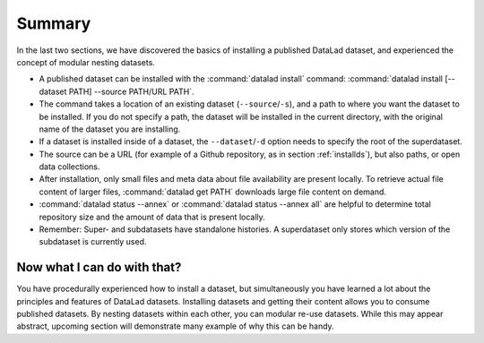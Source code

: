 .. _summary_nest:

Summary
-------

In the last two sections, we have discovered the basics of installing a published DataLad dataset,
and experienced the concept of modular nesting datasets.

* A published dataset can be installed with the :command:`datalad install` command:
  :command:`datalad install [--dataset PATH] --source PATH/URL PATH`.

* The command takes a location of an existing dataset (``--source``/``-s``),
  and a path to where you want the dataset to be installed. If you do not specify a path,
  the dataset will be installed in the current directory, with the original name of the
  dataset you are installing.

* If a dataset is installed inside of a dataset, the ``--dataset``/``-d`` option
  needs to specify the root of the superdataset.

* The source can be a URL (for example of a Github repository, as in section :ref:`installds`), but also
  paths, or open data collections.

* After installation, only small files and meta data about file availability are present locally.
  To retrieve actual file content of larger files, :command:`datalad get PATH` downloads large file
  content on demand.

* :command:`datalad status --annex` or :command:`datalad status --annex all` are helpful to determine
  total repository size and the amount of data that is present locally.

* Remember: Super- and subdatasets have standalone histories. A superdataset only stores
  which version of the subdataset is currently used.


Now what I can do with that?
^^^^^^^^^^^^^^^^^^^^^^^^^^^^

You have procedurally experienced how to install a dataset, but simultaneously you have
learned a lot about the principles and features of DataLad datasets.
Installing datasets and getting their content allows you to consume published datasets.
By nesting datasets within each other, you can modular re-use datasets. While this may
appear abstract, upcoming section will demonstrate many example of why this can be handy.

